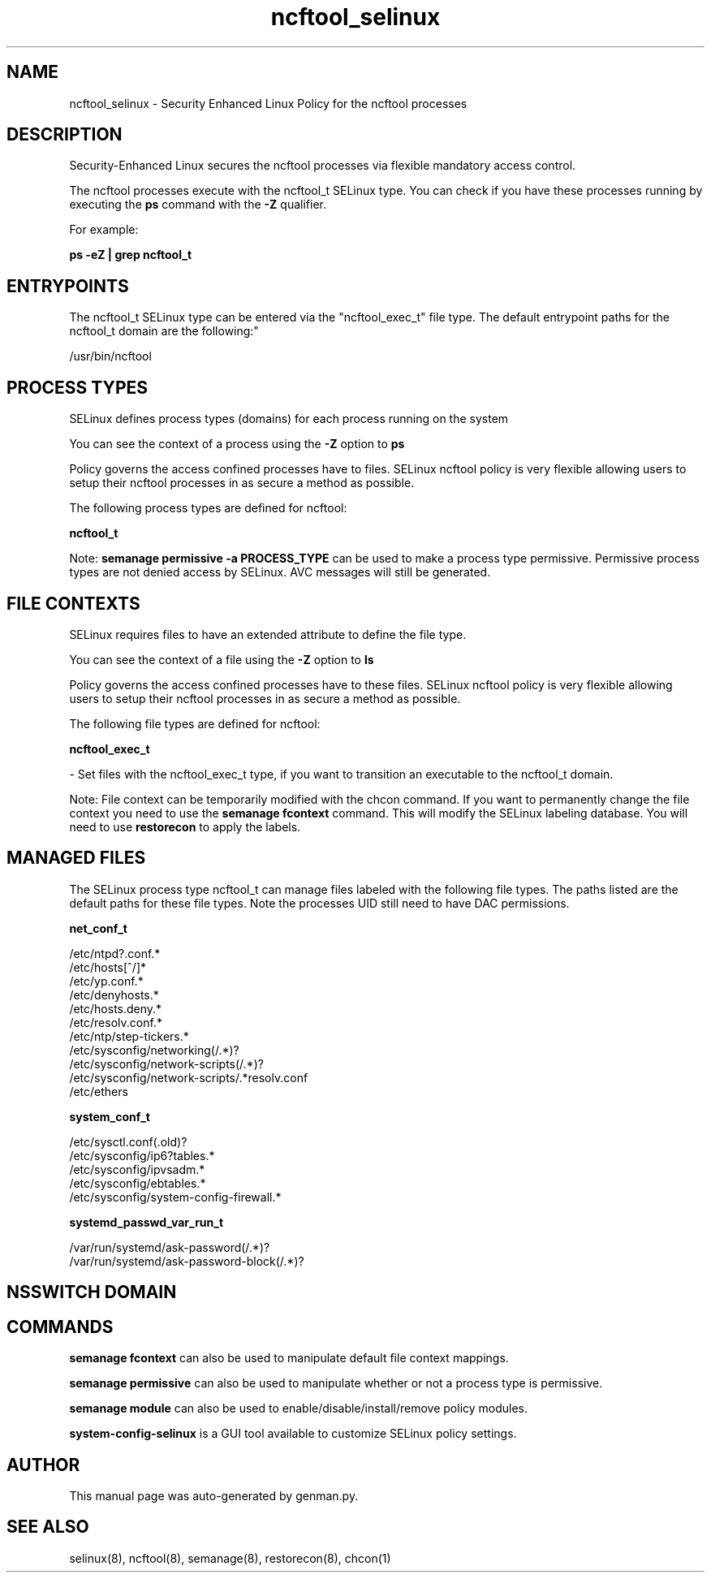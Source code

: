.TH  "ncftool_selinux"  "8"  "ncftool" "dwalsh@redhat.com" "ncftool SELinux Policy documentation"
.SH "NAME"
ncftool_selinux \- Security Enhanced Linux Policy for the ncftool processes
.SH "DESCRIPTION"

Security-Enhanced Linux secures the ncftool processes via flexible mandatory access control.

The ncftool processes execute with the ncftool_t SELinux type. You can check if you have these processes running by executing the \fBps\fP command with the \fB\-Z\fP qualifier. 

For example:

.B ps -eZ | grep ncftool_t


.SH "ENTRYPOINTS"

The ncftool_t SELinux type can be entered via the "ncftool_exec_t" file type.  The default entrypoint paths for the ncftool_t domain are the following:"

/usr/bin/ncftool
.SH PROCESS TYPES
SELinux defines process types (domains) for each process running on the system
.PP
You can see the context of a process using the \fB\-Z\fP option to \fBps\bP
.PP
Policy governs the access confined processes have to files. 
SELinux ncftool policy is very flexible allowing users to setup their ncftool processes in as secure a method as possible.
.PP 
The following process types are defined for ncftool:

.EX
.B ncftool_t 
.EE
.PP
Note: 
.B semanage permissive -a PROCESS_TYPE 
can be used to make a process type permissive. Permissive process types are not denied access by SELinux. AVC messages will still be generated.

.SH FILE CONTEXTS
SELinux requires files to have an extended attribute to define the file type. 
.PP
You can see the context of a file using the \fB\-Z\fP option to \fBls\bP
.PP
Policy governs the access confined processes have to these files. 
SELinux ncftool policy is very flexible allowing users to setup their ncftool processes in as secure a method as possible.
.PP 
The following file types are defined for ncftool:


.EX
.PP
.B ncftool_exec_t 
.EE

- Set files with the ncftool_exec_t type, if you want to transition an executable to the ncftool_t domain.


.PP
Note: File context can be temporarily modified with the chcon command.  If you want to permanently change the file context you need to use the 
.B semanage fcontext 
command.  This will modify the SELinux labeling database.  You will need to use
.B restorecon
to apply the labels.

.SH "MANAGED FILES"

The SELinux process type ncftool_t can manage files labeled with the following file types.  The paths listed are the default paths for these file types.  Note the processes UID still need to have DAC permissions.

.br
.B net_conf_t

	/etc/ntpd?\.conf.*
.br
	/etc/hosts[^/]*
.br
	/etc/yp\.conf.*
.br
	/etc/denyhosts.*
.br
	/etc/hosts\.deny.*
.br
	/etc/resolv\.conf.*
.br
	/etc/ntp/step-tickers.*
.br
	/etc/sysconfig/networking(/.*)?
.br
	/etc/sysconfig/network-scripts(/.*)?
.br
	/etc/sysconfig/network-scripts/.*resolv\.conf
.br
	/etc/ethers
.br

.br
.B system_conf_t

	/etc/sysctl\.conf(\.old)?
.br
	/etc/sysconfig/ip6?tables.*
.br
	/etc/sysconfig/ipvsadm.*
.br
	/etc/sysconfig/ebtables.*
.br
	/etc/sysconfig/system-config-firewall.*
.br

.br
.B systemd_passwd_var_run_t

	/var/run/systemd/ask-password(/.*)?
.br
	/var/run/systemd/ask-password-block(/.*)?
.br

.SH NSSWITCH DOMAIN

.SH "COMMANDS"
.B semanage fcontext
can also be used to manipulate default file context mappings.
.PP
.B semanage permissive
can also be used to manipulate whether or not a process type is permissive.
.PP
.B semanage module
can also be used to enable/disable/install/remove policy modules.

.PP
.B system-config-selinux 
is a GUI tool available to customize SELinux policy settings.

.SH AUTHOR	
This manual page was auto-generated by genman.py.

.SH "SEE ALSO"
selinux(8), ncftool(8), semanage(8), restorecon(8), chcon(1)
